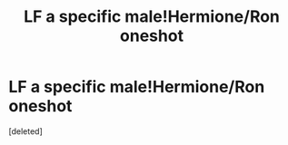 #+TITLE: LF a specific male!Hermione/Ron oneshot

* LF a specific male!Hermione/Ron oneshot
:PROPERTIES:
:Score: 1
:DateUnix: 1572309149.0
:DateShort: 2019-Oct-29
:FlairText: What's That Fic?
:END:
[deleted]

